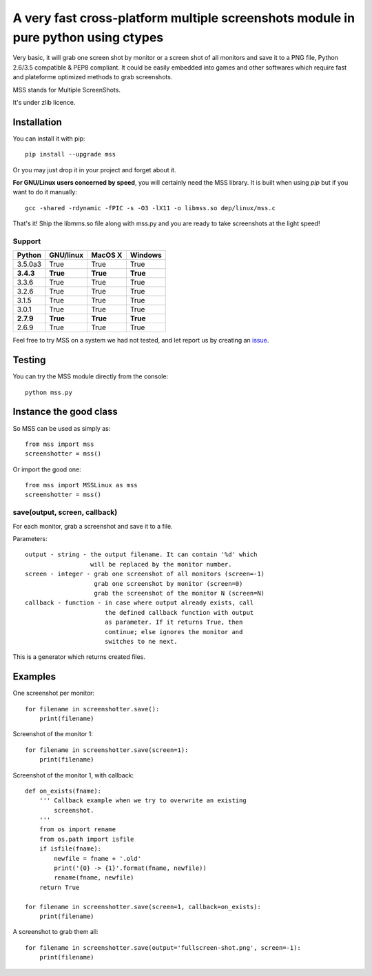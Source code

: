***********************************************************************************
A very fast cross-platform multiple screenshots module in pure python using ctypes
***********************************************************************************

Very basic, it will grab one screen shot by monitor or a screen shot of all monitors and save it to a PNG file, Python 2.6/3.5 compatible & PEP8 compliant.
It could be easily embedded into games and other softwares which require fast and plateforme optimized methods to grab screenshots.

MSS stands for Multiple ScreenShots.

It's under zlib licence.


Installation
============

You can install it with pip::

    pip install --upgrade mss

Or you may just drop it in your project and forget about it.

**For GNU/Linux users concerned by speed**, you will certainly need the MSS library. It is built when using `pip` but if you want to do it manually::

    gcc -shared -rdynamic -fPIC -s -O3 -lX11 -o libmss.so dep/linux/mss.c

That's it! Ship the libmms.so file along with mss.py and you are ready to take screenshots at the light speed!

Support
-------

=========  =========  ========  =======
Python     GNU/linux   MacOS X  Windows
=========  =========  ========  =======
3.5.0a3    True       True      True
**3.4.3**  **True**   **True**  **True**
3.3.6      True       True      True
3.2.6      True       True      True
3.1.5      True       True      True
3.0.1      True       True      True
**2.7.9**  **True**   **True**  **True**
2.6.9      True       True      True
=========  =========  ========  =======

Feel free to try MSS on a system we had not tested, and let report us by creating an issue_.

.. _issue: https://github.com/BoboTiG/python-mss/issues


Testing
=======

You can try the MSS module directly from the console::

    python mss.py


Instance the good class
=======================

So MSS can be used as simply as::

    from mss import mss
    screenshotter = mss()

Or import the good one::

    from mss import MSSLinux as mss
    screenshotter = mss()


save(output, screen, callback)
------------------------------

For each monitor, grab a screenshot and save it to a file.

Parameters::

    output - string - the output filename. It can contain '%d' which
                      will be replaced by the monitor number.
    screen - integer - grab one screenshot of all monitors (screen=-1)
                       grab one screenshot by monitor (screen=0)
                       grab the screenshot of the monitor N (screen=N)
    callback - function - in case where output already exists, call
                          the defined callback function with output
                          as parameter. If it returns True, then
                          continue; else ignores the monitor and
                          switches to ne next.

This is a generator which returns created files.


Examples
========

One screenshot per monitor::

    for filename in screenshotter.save():
        print(filename)

Screenshot of the monitor 1::

    for filename in screenshotter.save(screen=1):
        print(filename)

Screenshot of the monitor 1, with callback::

    def on_exists(fname):
        ''' Callback example when we try to overwrite an existing
            screenshot.
        '''
        from os import rename
        from os.path import isfile
        if isfile(fname):
            newfile = fname + '.old'
            print('{0} -> {1}'.format(fname, newfile))
            rename(fname, newfile)
        return True

    for filename in screenshotter.save(screen=1, callback=on_exists):
        print(filename)

A screenshot to grab them all::

    for filename in screenshotter.save(output='fullscreen-shot.png', screen=-1):
        print(filename)
